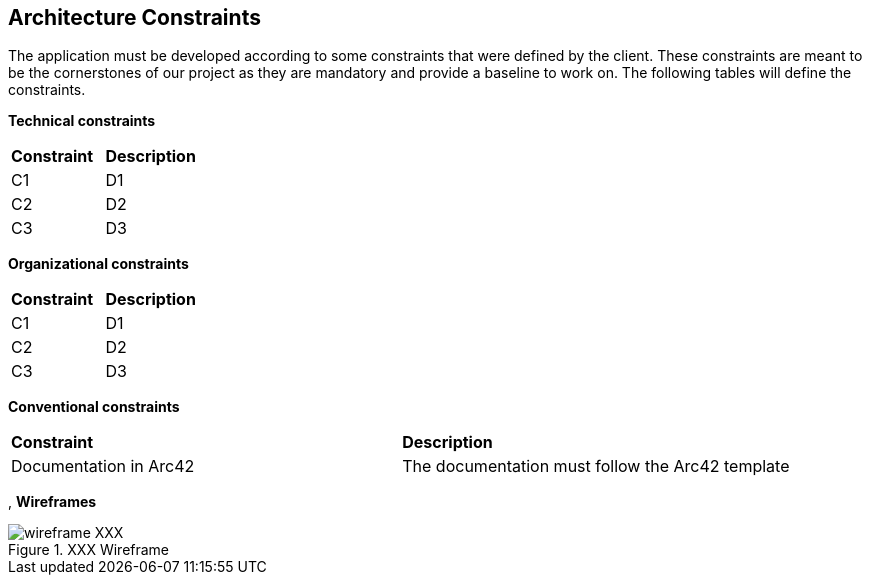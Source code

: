 ifndef::imagesdir[:imagesdir: ../images]

[[section-architecture-constraints]]
== Architecture Constraints

The application must be developed according to some constraints that were defined by the client. These constraints are meant to be the cornerstones of our project as they are mandatory and provide a baseline to work on. The following tables will define the constraints.

*Technical constraints*
|===
| *Constraint* | *Description* 
| C1 | D1
| C2 | D2
| C3 | D3
|===

*Organizational constraints*
|===
| *Constraint* | *Description* 
| C1 | D1
| C2 | D2
| C3 | D3
|===

*Conventional constraints*
|===
| *Constraint* | *Description*
| Documentation in Arc42 | The documentation must follow the Arc42 template
|===
,
*Wireframes*

image::wireframe-XXX.png[align="center", title="XXX Wireframe"]
